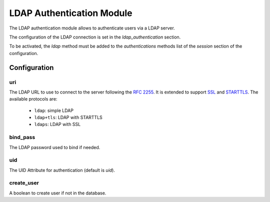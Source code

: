 LDAP Authentication Module
##########################

The LDAP authentication module allows to authenticate users via a LDAP server.

The configuration of the LDAP connection is set in the `ldap_authentication`
section.

To be activated, the `ldap` method must be added to the `authentications`
methods list of the `session` section of the configuration.

Configuration
*************

uri
---

The LDAP URL to use to connect to the server following the :rfc:`2255`.
It is extended to support `SSL
<https://en.wikipedia.org/wiki/Secure_Sockets_Layer>`_ and `STARTTLS
<https://en.wikipedia.org/wiki/STARTTLS>`_.
The available protocols are:

   - ``ldap``: simple LDAP
   - ``ldap+tls``: LDAP with STARTTLS
   - ``ldaps``: LDAP with SSL


bind_pass
---------

The LDAP password used to bind if needed.

uid
---

The UID Attribute for authentication (default is `uid`).

create_user
-----------

A boolean to create user if not in the database.
